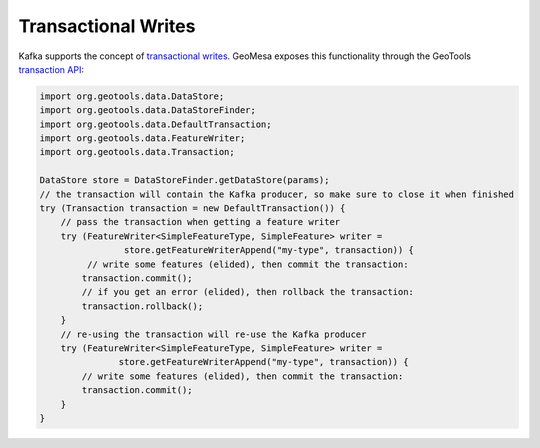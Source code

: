 .. _kafka_transactional_writes:

Transactional Writes
--------------------

Kafka supports the concept of `transactional writes`_. GeoMesa exposes this functionality
through the GeoTools `transaction API`_:

.. code-block:: java

    import org.geotools.data.DataStore;
    import org.geotools.data.DataStoreFinder;
    import org.geotools.data.DefaultTransaction;
    import org.geotools.data.FeatureWriter;
    import org.geotools.data.Transaction;

    DataStore store = DataStoreFinder.getDataStore(params);
    // the transaction will contain the Kafka producer, so make sure to close it when finished
    try (Transaction transaction = new DefaultTransaction()) {
        // pass the transaction when getting a feature writer
        try (FeatureWriter<SimpleFeatureType, SimpleFeature> writer =
                    store.getFeatureWriterAppend("my-type", transaction)) {
             // write some features (elided), then commit the transaction:
            transaction.commit();
            // if you get an error (elided), then rollback the transaction:
            transaction.rollback();
        }
        // re-using the transaction will re-use the Kafka producer
        try (FeatureWriter<SimpleFeatureType, SimpleFeature> writer =
                   store.getFeatureWriterAppend("my-type", transaction)) {
            // write some features (elided), then commit the transaction:
            transaction.commit();
        }
    }

.. _transactional writes: https://kafka.apache.org/23/javadoc/org/apache/kafka/clients/producer/KafkaProducer.html
.. _transaction API: https://docs.geotools.org/stable/javadocs/org/geotools/data/Transaction.html
